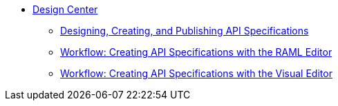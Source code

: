 // TOC File
* link:/design-center/[Design Center]
** link:/design-center/design-create-publish-api-specs.adoc[Designing, Creating, and Publishing API Specifications]
** link:/design-center/design-create-publish-api-raml-editor.adoc[Workflow: Creating API Specifications with the RAML Editor]
** link:/design-center/design-create-publish-api-visual-editor.adoc[Workflow: Creating API Specifications with the Visual Editor]
